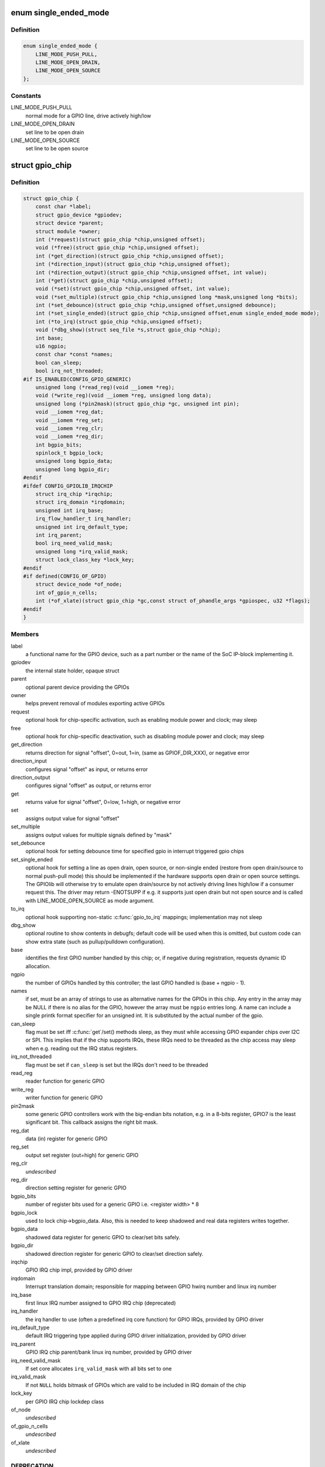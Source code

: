 .. -*- coding: utf-8; mode: rst -*-
.. src-file: include/linux/gpio/driver.h

.. _`single_ended_mode`:

enum single_ended_mode
======================

.. c:type:: enum single_ended_mode

    mode for single ended operation

.. _`single_ended_mode.definition`:

Definition
----------

.. code-block:: c

    enum single_ended_mode {
        LINE_MODE_PUSH_PULL,
        LINE_MODE_OPEN_DRAIN,
        LINE_MODE_OPEN_SOURCE
    };

.. _`single_ended_mode.constants`:

Constants
---------

LINE_MODE_PUSH_PULL
    normal mode for a GPIO line, drive actively high/low

LINE_MODE_OPEN_DRAIN
    set line to be open drain

LINE_MODE_OPEN_SOURCE
    set line to be open source

.. _`gpio_chip`:

struct gpio_chip
================

.. c:type:: struct gpio_chip

    abstract a GPIO controller

.. _`gpio_chip.definition`:

Definition
----------

.. code-block:: c

    struct gpio_chip {
        const char *label;
        struct gpio_device *gpiodev;
        struct device *parent;
        struct module *owner;
        int (*request)(struct gpio_chip *chip,unsigned offset);
        void (*free)(struct gpio_chip *chip,unsigned offset);
        int (*get_direction)(struct gpio_chip *chip,unsigned offset);
        int (*direction_input)(struct gpio_chip *chip,unsigned offset);
        int (*direction_output)(struct gpio_chip *chip,unsigned offset, int value);
        int (*get)(struct gpio_chip *chip,unsigned offset);
        void (*set)(struct gpio_chip *chip,unsigned offset, int value);
        void (*set_multiple)(struct gpio_chip *chip,unsigned long *mask,unsigned long *bits);
        int (*set_debounce)(struct gpio_chip *chip,unsigned offset,unsigned debounce);
        int (*set_single_ended)(struct gpio_chip *chip,unsigned offset,enum single_ended_mode mode);
        int (*to_irq)(struct gpio_chip *chip,unsigned offset);
        void (*dbg_show)(struct seq_file *s,struct gpio_chip *chip);
        int base;
        u16 ngpio;
        const char *const *names;
        bool can_sleep;
        bool irq_not_threaded;
    #if IS_ENABLED(CONFIG_GPIO_GENERIC)
        unsigned long (*read_reg)(void __iomem *reg);
        void (*write_reg)(void __iomem *reg, unsigned long data);
        unsigned long (*pin2mask)(struct gpio_chip *gc, unsigned int pin);
        void __iomem *reg_dat;
        void __iomem *reg_set;
        void __iomem *reg_clr;
        void __iomem *reg_dir;
        int bgpio_bits;
        spinlock_t bgpio_lock;
        unsigned long bgpio_data;
        unsigned long bgpio_dir;
    #endif
    #ifdef CONFIG_GPIOLIB_IRQCHIP
        struct irq_chip *irqchip;
        struct irq_domain *irqdomain;
        unsigned int irq_base;
        irq_flow_handler_t irq_handler;
        unsigned int irq_default_type;
        int irq_parent;
        bool irq_need_valid_mask;
        unsigned long *irq_valid_mask;
        struct lock_class_key *lock_key;
    #endif
    #if defined(CONFIG_OF_GPIO)
        struct device_node *of_node;
        int of_gpio_n_cells;
        int (*of_xlate)(struct gpio_chip *gc,const struct of_phandle_args *gpiospec, u32 *flags);
    #endif
    }

.. _`gpio_chip.members`:

Members
-------

label
    a functional name for the GPIO device, such as a part
    number or the name of the SoC IP-block implementing it.

gpiodev
    the internal state holder, opaque struct

parent
    optional parent device providing the GPIOs

owner
    helps prevent removal of modules exporting active GPIOs

request
    optional hook for chip-specific activation, such as
    enabling module power and clock; may sleep

free
    optional hook for chip-specific deactivation, such as
    disabling module power and clock; may sleep

get_direction
    returns direction for signal "offset", 0=out, 1=in,
    (same as GPIOF_DIR_XXX), or negative error

direction_input
    configures signal "offset" as input, or returns error

direction_output
    configures signal "offset" as output, or returns error

get
    returns value for signal "offset", 0=low, 1=high, or negative error

set
    assigns output value for signal "offset"

set_multiple
    assigns output values for multiple signals defined by "mask"

set_debounce
    optional hook for setting debounce time for specified gpio in
    interrupt triggered gpio chips

set_single_ended
    optional hook for setting a line as open drain, open
    source, or non-single ended (restore from open drain/source to normal
    push-pull mode) this should be implemented if the hardware supports
    open drain or open source settings. The GPIOlib will otherwise try
    to emulate open drain/source by not actively driving lines high/low
    if a consumer request this. The driver may return -ENOTSUPP if e.g.
    it supports just open drain but not open source and is called
    with LINE_MODE_OPEN_SOURCE as mode argument.

to_irq
    optional hook supporting non-static \ :c:func:`gpio_to_irq`\  mappings;
    implementation may not sleep

dbg_show
    optional routine to show contents in debugfs; default code
    will be used when this is omitted, but custom code can show extra
    state (such as pullup/pulldown configuration).

base
    identifies the first GPIO number handled by this chip;
    or, if negative during registration, requests dynamic ID allocation.

ngpio
    the number of GPIOs handled by this controller; the last GPIO
    handled is (base + ngpio - 1).

names
    if set, must be an array of strings to use as alternative
    names for the GPIOs in this chip. Any entry in the array
    may be NULL if there is no alias for the GPIO, however the
    array must be \ ``ngpio``\  entries long.  A name can include a single printk
    format specifier for an unsigned int.  It is substituted by the actual
    number of the gpio.

can_sleep
    flag must be set iff \ :c:func:`get`\ /set() methods sleep, as they
    must while accessing GPIO expander chips over I2C or SPI. This
    implies that if the chip supports IRQs, these IRQs need to be threaded
    as the chip access may sleep when e.g. reading out the IRQ status
    registers.

irq_not_threaded
    flag must be set if \ ``can_sleep``\  is set but the
    IRQs don't need to be threaded

read_reg
    reader function for generic GPIO

write_reg
    writer function for generic GPIO

pin2mask
    some generic GPIO controllers work with the big-endian bits
    notation, e.g. in a 8-bits register, GPIO7 is the least significant
    bit. This callback assigns the right bit mask.

reg_dat
    data (in) register for generic GPIO

reg_set
    output set register (out=high) for generic GPIO

reg_clr
    *undescribed*

reg_dir
    direction setting register for generic GPIO

bgpio_bits
    number of register bits used for a generic GPIO i.e.
    <register width> \* 8

bgpio_lock
    used to lock chip->bgpio_data. Also, this is needed to keep
    shadowed and real data registers writes together.

bgpio_data
    shadowed data register for generic GPIO to clear/set bits
    safely.

bgpio_dir
    shadowed direction register for generic GPIO to clear/set
    direction safely.

irqchip
    GPIO IRQ chip impl, provided by GPIO driver

irqdomain
    Interrupt translation domain; responsible for mapping
    between GPIO hwirq number and linux irq number

irq_base
    first linux IRQ number assigned to GPIO IRQ chip (deprecated)

irq_handler
    the irq handler to use (often a predefined irq core function)
    for GPIO IRQs, provided by GPIO driver

irq_default_type
    default IRQ triggering type applied during GPIO driver
    initialization, provided by GPIO driver

irq_parent
    GPIO IRQ chip parent/bank linux irq number,
    provided by GPIO driver

irq_need_valid_mask
    If set core allocates \ ``irq_valid_mask``\  with all
    bits set to one

irq_valid_mask
    If not \ ``NULL``\  holds bitmask of GPIOs which are valid to
    be included in IRQ domain of the chip

lock_key
    per GPIO IRQ chip lockdep class

of_node
    *undescribed*

of_gpio_n_cells
    *undescribed*

of_xlate
    *undescribed*

.. _`gpio_chip.deprecation`:

DEPRECATION
-----------

providing anything non-negative and nailing the base
offset of GPIO chips is deprecated. Please pass -1 as base to
let gpiolib select the chip base in all possible cases. We want to
get rid of the static GPIO number space in the long run.

.. _`gpio_chip.description`:

Description
-----------

A gpio_chip can help platforms abstract various sources of GPIOs so
they can all be accessed through a common programing interface.
Example sources would be SOC controllers, FPGAs, multifunction
chips, dedicated GPIO expanders, and so on.

Each chip controls a number of signals, identified in method calls
by "offset" values in the range 0..(@ngpio - 1).  When those signals
are referenced through calls like gpio_get_value(gpio), the offset
is calculated by subtracting \ ``base``\  from the gpio number.

.. _`gpio_pin_range`:

struct gpio_pin_range
=====================

.. c:type:: struct gpio_pin_range

    pin range controlled by a gpio chip

.. _`gpio_pin_range.definition`:

Definition
----------

.. code-block:: c

    struct gpio_pin_range {
        struct list_head node;
        struct pinctrl_dev *pctldev;
        struct pinctrl_gpio_range range;
    }

.. _`gpio_pin_range.members`:

Members
-------

node
    *undescribed*

pctldev
    pinctrl device which handles corresponding pins

range
    actual range of pins controlled by a gpio controller

.. This file was automatic generated / don't edit.

